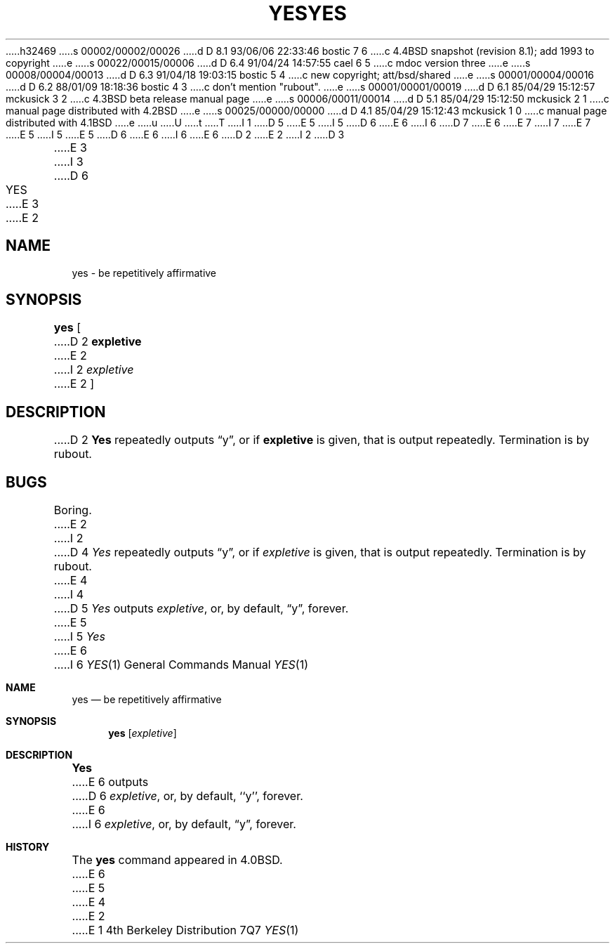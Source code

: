 h32469
s 00002/00002/00026
d D 8.1 93/06/06 22:33:46 bostic 7 6
c 4.4BSD snapshot (revision 8.1); add 1993 to copyright
e
s 00022/00015/00006
d D 6.4 91/04/24 14:57:55 cael 6 5
c mdoc version three
e
s 00008/00004/00013
d D 6.3 91/04/18 19:03:15 bostic 5 4
c new copyright; att/bsd/shared
e
s 00001/00004/00016
d D 6.2 88/01/09 18:18:36 bostic 4 3
c don't mention "rubout".
e
s 00001/00001/00019
d D 6.1 85/04/29 15:12:57 mckusick 3 2
c 4.3BSD beta release manual page
e
s 00006/00011/00014
d D 5.1 85/04/29 15:12:50 mckusick 2 1
c manual page distributed with 4.2BSD
e
s 00025/00000/00000
d D 4.1 85/04/29 15:12:43 mckusick 1 0
c manual page distributed with 4.1BSD
e
u
U
t
T
I 1
D 5
.\" Copyright (c) 1980 Regents of the University of California.
.\" All rights reserved.  The Berkeley software License Agreement
.\" specifies the terms and conditions for redistribution.
E 5
I 5
D 6
.\" Copyright (c) 1985 The Regents of the University of California.
E 6
I 6
D 7
.\" Copyright (c) 1980, 1991 Regents of the University of California.
E 6
.\" All rights reserved.
E 7
I 7
.\" Copyright (c) 1980, 1991, 1993
.\"	The Regents of the University of California.  All rights reserved.
E 7
E 5
.\"
I 5
.\" %sccs.include.redist.roff%
.\"
E 5
D 6
.\"	%W% (Berkeley) %G%
E 6
I 6
.\"     %W% (Berkeley) %G%
E 6
.\"
D 2
.TH YES 1 
E 2
I 2
D 3
.TH YES 1  "18 January 1983"
E 3
I 3
D 6
.TH YES 1 "%Q%"
E 3
E 2
.UC 4
.SH NAME
yes \- be repetitively affirmative
.SH SYNOPSIS
.B yes
[
D 2
.B expletive
E 2
I 2
.I expletive
E 2
]
.SH DESCRIPTION
D 2
.B Yes
repeatedly outputs \*(lqy\*(rq,
or if
.B expletive
is given,
that is output repeatedly.
Termination is by rubout.
.SH BUGS
Boring.
E 2
I 2
D 4
.I Yes
repeatedly outputs \*(lqy\*(rq, or if
.I expletive
is given, that is output repeatedly.  Termination is by rubout.
E 4
I 4
D 5
\fIYes\fP outputs \fIexpletive\fP, or, by default, \*(lqy\*(rq, forever.
E 5
I 5
.I Yes
E 6
I 6
.Dd %Q%
.Dt YES 1
.Os BSD 4
.Sh NAME
.Nm yes
.Nd be repetitively affirmative
.Sh SYNOPSIS
.Nm yes
.Op Ar expletive
.Sh DESCRIPTION
.Nm Yes
E 6
outputs
D 6
.IR expletive ,
or, by default, ``y'', forever.
E 6
I 6
.Ar expletive ,
or, by default,
.Dq y ,
forever.
.Sh HISTORY
The
.Nm
command appeared in
.Bx 4.0 .
E 6
E 5
E 4
E 2
E 1

